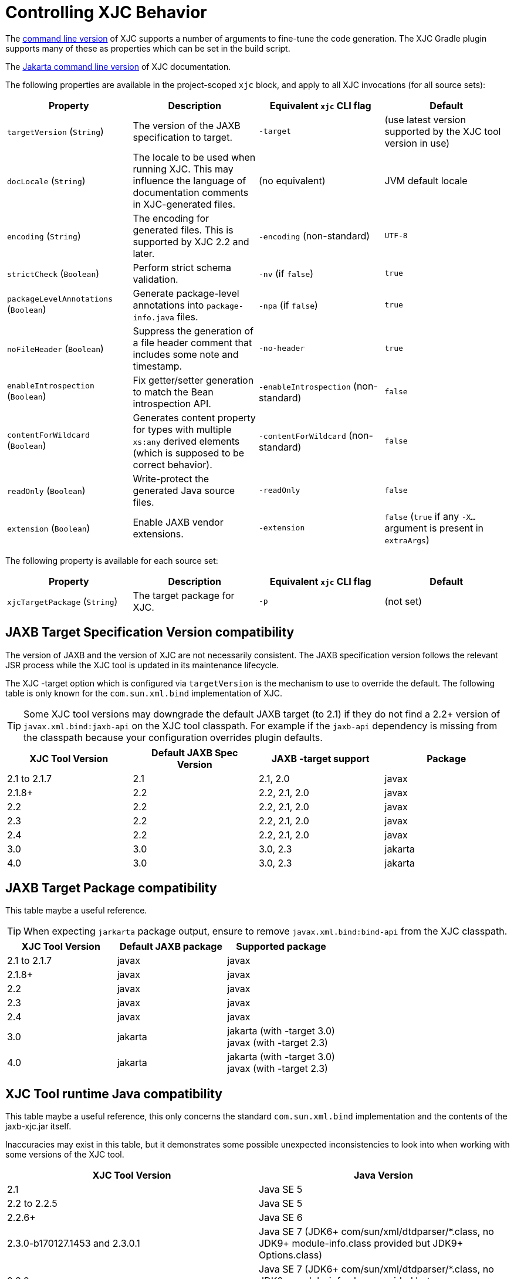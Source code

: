 = Controlling XJC Behavior

The link:https://docs.oracle.com/javase/8/docs/technotes/tools/unix/xjc.html[command line version] of XJC supports
a number of arguments to fine-tune the code generation. The XJC Gradle plugin supports many of these as properties
which can be set in the build script.

The link:https://eclipse-ee4j.github.io/jaxb-ri/3.0.0/docs/ch04.html#tools-xjc[Jakarta command line version] of XJC documentation.

The following properties are available in the project-scoped `xjc` block, and apply to all XJC invocations
(for all source sets):

|===
| Property | Description | Equivalent `xjc` CLI flag | Default

| `targetVersion` (`String`)
| The version of the JAXB specification to target.
| `-target`
| (use latest version supported by the XJC tool version in use)

| `docLocale` (`String`)
| The locale to be used when running XJC. This may influence the language of documentation comments in XJC-generated files.
| (no equivalent)
| JVM default locale

| `encoding` (`String`)
| The encoding for generated files.  This is supported by XJC 2.2 and later.
| `-encoding` (non-standard)
| `UTF-8`

| `strictCheck` (`Boolean`)
| Perform strict schema validation.
| `-nv` (if `false`)
| `true`

| `packageLevelAnnotations` (`Boolean`)
| Generate package-level annotations into `package-info.java` files.
| `-npa` (if `false`)
| `true`

| `noFileHeader` (`Boolean`)
| Suppress the generation of a file header comment that includes some note and timestamp.
| `-no-header`
| `true`

| `enableIntrospection` (`Boolean`)
| Fix getter/setter generation to match the Bean introspection API.
| `-enableIntrospection` (non-standard)
| `false`

| `contentForWildcard` (`Boolean`)
| Generates content property for types with multiple `xs:any` derived elements (which is
  supposed to be correct behavior).
| `-contentForWildcard` (non-standard)
| `false`

| `readOnly` (`Boolean`)
| Write-protect the generated Java source files.
| `-readOnly`
| `false`

| `extension` (`Boolean`)
| Enable JAXB vendor extensions.
| `-extension`
| `false` (`true` if any `-X...` argument is present in `extraArgs`)
|===

The following property is available for each source set:

|===
| Property | Description | Equivalent `xjc` CLI flag | Default

| `xjcTargetPackage` (`String`)
| The target package for XJC.
| `-p`
| (not set)
|===

== JAXB Target Specification Version compatibility

The version of JAXB and the version of XJC are not necessarily consistent.  The JAXB specification
version follows the relevant JSR process while the XJC tool is updated in its maintenance lifecycle.

The XJC -target option which is configured via `targetVersion` is the mechanism to use to override
the default.  The following table is only known for the `com.sun.xml.bind` implementation of XJC.

TIP: Some XJC tool versions may downgrade the default JAXB target (to 2.1) if they do not find a
     2.2+ version of `javax.xml.bind:jaxb-api` on the XJC tool classpath.  For example if the `jaxb-api`
     dependency is missing from the classpath because your configuration overrides plugin defaults.

|===
| XJC Tool Version | Default JAXB Spec Version | JAXB -target support | Package

| 2.1 to 2.1.7
| 2.1
| 2.1, 2.0
| javax

| 2.1.8+
| 2.2
| 2.2, 2.1, 2.0
| javax

| 2.2
| 2.2
| 2.2, 2.1, 2.0
| javax

| 2.3
| 2.2
| 2.2, 2.1, 2.0
| javax

| 2.4
| 2.2
| 2.2, 2.1, 2.0
| javax

| 3.0
| 3.0
| 3.0, 2.3
| jakarta

| 4.0
| 3.0
| 3.0, 2.3
| jakarta

|===

== JAXB Target Package compatibility

This table maybe a useful reference.

TIP: When expecting `jarkarta` package output, ensure to remove `javax.xml.bind:bind-api` from the XJC classpath.

|===
| XJC Tool Version | Default JAXB package | Supported package

| 2.1 to 2.1.7
| javax
| javax

| 2.1.8+
| javax
| javax

| 2.2
| javax
| javax

| 2.3
| javax
| javax

| 2.4
| javax
| javax

| 3.0
| jakarta
| jakarta (with -target 3.0) +
  javax (with -target 2.3)


| 4.0
| jakarta
| jakarta (with -target 3.0) +
  javax (with -target 2.3)

|===


== XJC Tool runtime Java compatibility

This table maybe a useful reference, this only concerns the standard `com.sun.xml.bind`
implementation and the contents of the jaxb-xjc.jar itself.

Inaccuracies may exist in this table, but it demonstrates some possible unexpected
inconsistencies to look into when working with some versions of the XJC tool.


|===
| XJC Tool Version | Java Version

| 2.1
| Java SE 5

| 2.2 to 2.2.5
| Java SE 5

| 2.2.6+
| Java SE 6

| 2.3.0-b170127.1453 and 2.3.0.1
| Java SE 7 (JDK6+ com/sun/xml/dtdparser/*.class, no JDK9+ module-info.class provided but JDK9+ Options.class)

| 2.3.0
| Java SE 7 (JDK6+ com/sun/xml/dtdparser/*.class, no JDK9+ module-info.class provided but XJC2Task/CatalogUtil still provided)

| 2.3.1
| Java SE 7 (JDK9+ module-info.class provided)

| 2.3.2
| Java SE 7 (removed JDK9+ module-info.class but XJC2Task/CatalogUtil still provided)

| 2.3.3+
| Java SE 8 (JDK9+ module-info.class provided)

| 2.4.x
| Java SE 7 (JDK8+ com/sun/xml/dtdparser/*.class, JDK9+ module-info.class provided)

| 3.x
| Java SE 8 (JDK9+ module-info.class provided)

| 4.x
| Java SE 11

|===

== Configuring XJC with Gradle Project Properties

As an alternative to configuring the above settings in your build script, you can use Gradle project
properties, either from a `gradle.properties` file or passed on the command line using the `-P` switch.
The property name correspond to the dot-separated path of the DSL properties.

Gradle properties are automatically picked up by subprojects in a multi-project build, so they are
especially useful for configuring multiple projects at once.

For example:

[source,properties]
.gradle.properties
----
xjc.xjcVersion=2.3
xjc.targetVersion=2.2
xjc.docLocale=en
xjc.strictCheck=false
xjc.enableIntrospection=true
xjc.contentForWildcard=true
xjc.verbosity=quiet
----

To selectively override properties for a Gradle build, use the `-P` switch on the command line:

[source,bash]
----
gradle build -Pxjc.verbosity=verbose
----


NOTE: Using Gradle properties has lower precedence than explicitly setting them in your
build script.
